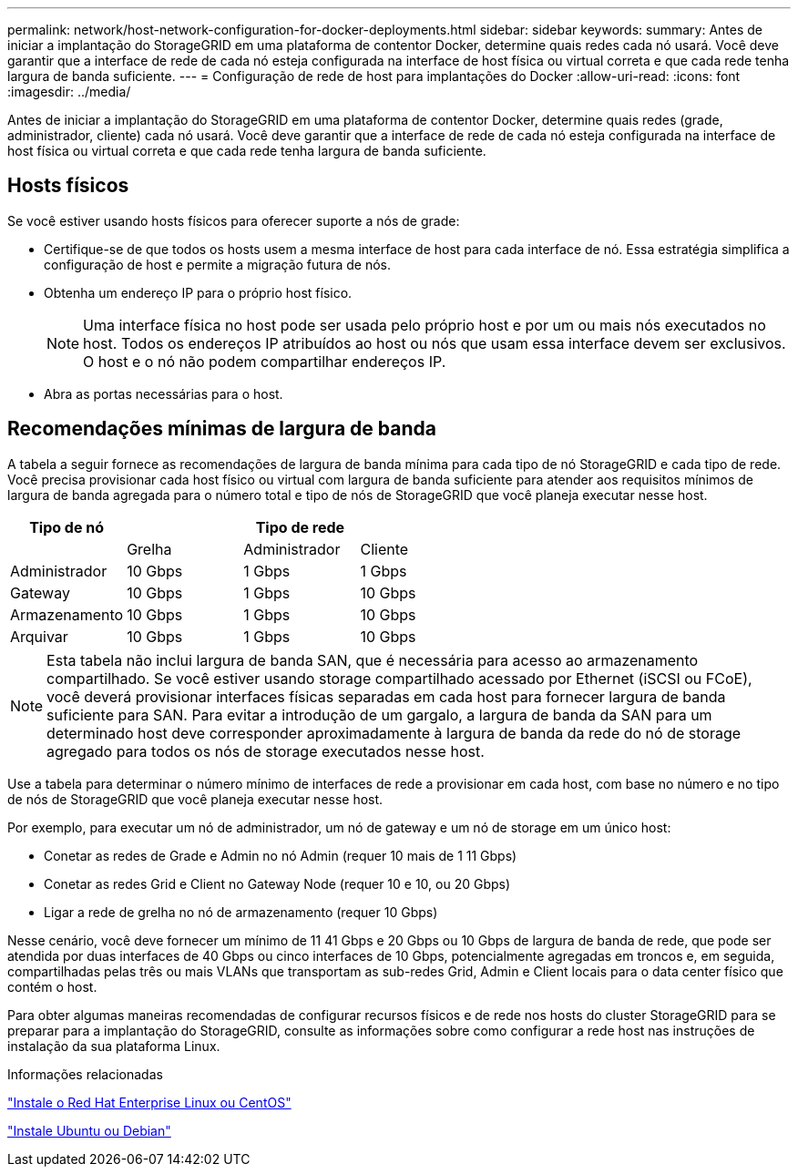 ---
permalink: network/host-network-configuration-for-docker-deployments.html 
sidebar: sidebar 
keywords:  
summary: Antes de iniciar a implantação do StorageGRID em uma plataforma de contentor Docker, determine quais redes cada nó usará. Você deve garantir que a interface de rede de cada nó esteja configurada na interface de host física ou virtual correta e que cada rede tenha largura de banda suficiente. 
---
= Configuração de rede de host para implantações do Docker
:allow-uri-read: 
:icons: font
:imagesdir: ../media/


[role="lead"]
Antes de iniciar a implantação do StorageGRID em uma plataforma de contentor Docker, determine quais redes (grade, administrador, cliente) cada nó usará. Você deve garantir que a interface de rede de cada nó esteja configurada na interface de host física ou virtual correta e que cada rede tenha largura de banda suficiente.



== Hosts físicos

Se você estiver usando hosts físicos para oferecer suporte a nós de grade:

* Certifique-se de que todos os hosts usem a mesma interface de host para cada interface de nó. Essa estratégia simplifica a configuração de host e permite a migração futura de nós.
* Obtenha um endereço IP para o próprio host físico.
+

NOTE: Uma interface física no host pode ser usada pelo próprio host e por um ou mais nós executados no host. Todos os endereços IP atribuídos ao host ou nós que usam essa interface devem ser exclusivos. O host e o nó não podem compartilhar endereços IP.

* Abra as portas necessárias para o host.




== Recomendações mínimas de largura de banda

A tabela a seguir fornece as recomendações de largura de banda mínima para cada tipo de nó StorageGRID e cada tipo de rede. Você precisa provisionar cada host físico ou virtual com largura de banda suficiente para atender aos requisitos mínimos de largura de banda agregada para o número total e tipo de nós de StorageGRID que você planeja executar nesse host.

|===
| Tipo de nó 3+| Tipo de rede 


 a| 
| Grelha | Administrador | Cliente 


 a| 
Administrador
| 10 Gbps | 1 Gbps | 1 Gbps 


 a| 
Gateway
| 10 Gbps | 1 Gbps | 10 Gbps 


 a| 
Armazenamento
| 10 Gbps | 1 Gbps | 10 Gbps 


 a| 
Arquivar
| 10 Gbps | 1 Gbps | 10 Gbps 
|===

NOTE: Esta tabela não inclui largura de banda SAN, que é necessária para acesso ao armazenamento compartilhado. Se você estiver usando storage compartilhado acessado por Ethernet (iSCSI ou FCoE), você deverá provisionar interfaces físicas separadas em cada host para fornecer largura de banda suficiente para SAN. Para evitar a introdução de um gargalo, a largura de banda da SAN para um determinado host deve corresponder aproximadamente à largura de banda da rede do nó de storage agregado para todos os nós de storage executados nesse host.

Use a tabela para determinar o número mínimo de interfaces de rede a provisionar em cada host, com base no número e no tipo de nós de StorageGRID que você planeja executar nesse host.

Por exemplo, para executar um nó de administrador, um nó de gateway e um nó de storage em um único host:

* Conetar as redes de Grade e Admin no nó Admin (requer 10 mais de 1 11 Gbps)
* Conetar as redes Grid e Client no Gateway Node (requer 10 e 10, ou 20 Gbps)
* Ligar a rede de grelha no nó de armazenamento (requer 10 Gbps)


Nesse cenário, você deve fornecer um mínimo de 11 41 Gbps e 20 Gbps ou 10 Gbps de largura de banda de rede, que pode ser atendida por duas interfaces de 40 Gbps ou cinco interfaces de 10 Gbps, potencialmente agregadas em troncos e, em seguida, compartilhadas pelas três ou mais VLANs que transportam as sub-redes Grid, Admin e Client locais para o data center físico que contém o host.

Para obter algumas maneiras recomendadas de configurar recursos físicos e de rede nos hosts do cluster StorageGRID para se preparar para a implantação do StorageGRID, consulte as informações sobre como configurar a rede host nas instruções de instalação da sua plataforma Linux.

.Informações relacionadas
link:../rhel/index.html["Instale o Red Hat Enterprise Linux ou CentOS"]

link:../ubuntu/index.html["Instale Ubuntu ou Debian"]
